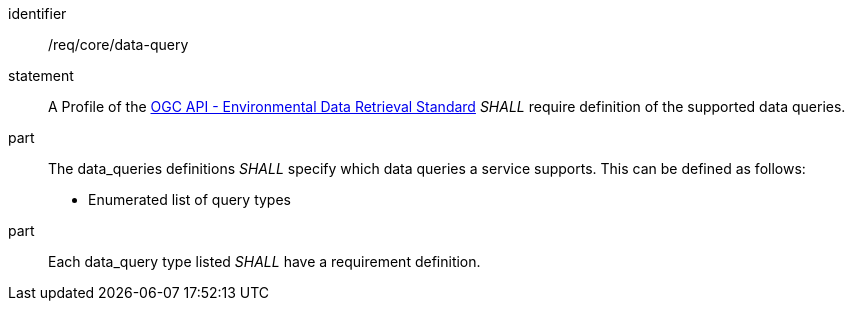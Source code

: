 [[req_core_data-query]]

[requirement]
====
[%metadata]
identifier:: /req/core/data-query
statement:: A Profile of the <<ogc-edr,OGC API - Environmental Data Retrieval Standard>> _SHALL_ require definition of the supported data queries.
part:: The data_queries definitions _SHALL_ specify which data queries a service supports. This can be defined as follows:

* Enumerated list of query types

part:: Each data_query type listed _SHALL_ have a requirement definition.

====
